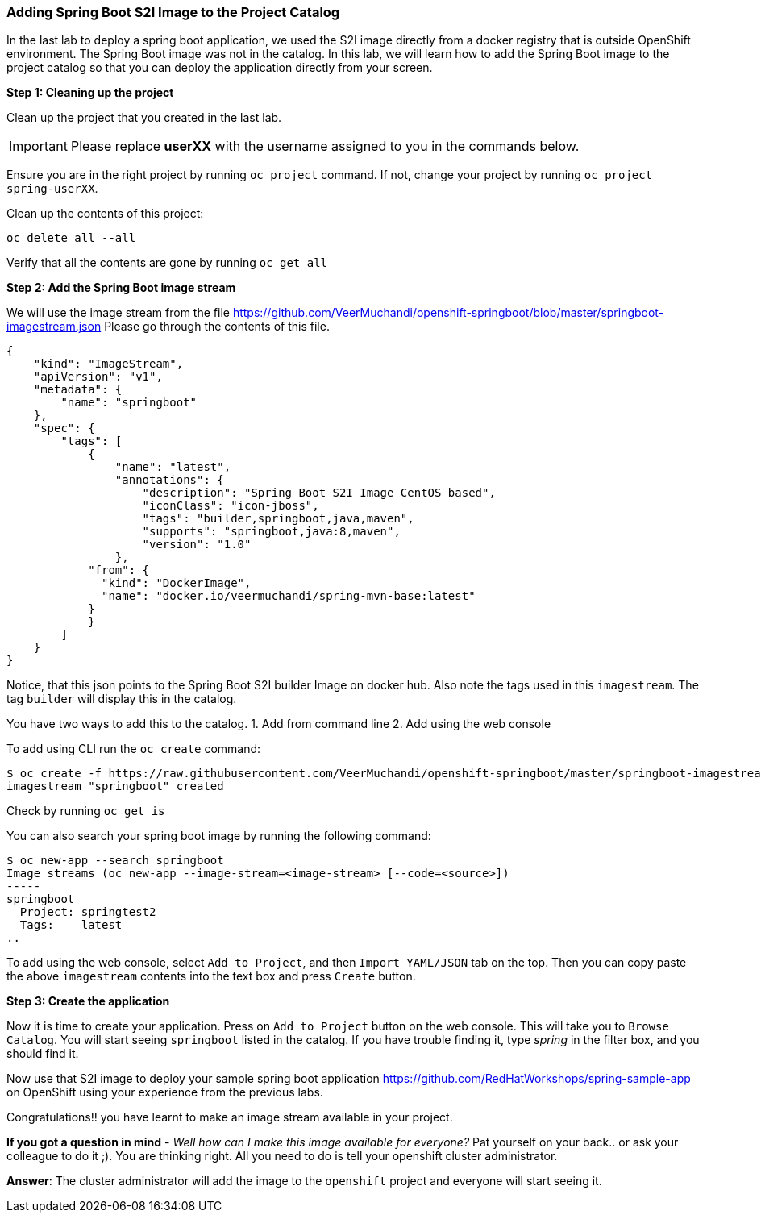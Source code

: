 [[adding-spring-boot-s2i-image-to-the-project-catalog]]
### Adding Spring Boot S2I Image to the Project Catalog


In the last lab to deploy a spring boot application, we used the S2I image directly from a docker registry
that is outside OpenShift environment. The Spring Boot image was not in
the catalog. In this lab, we will learn how to add the Spring Boot image
to the project catalog so that you can deploy the application directly
from your screen.

*Step 1: Cleaning up the project*

Clean up the project that you created in the last lab.

IMPORTANT: Please replace *userXX* with the username assigned to you in
the commands below.

Ensure you are in the right project by running `oc project` command. If
not, change your project by running `oc project spring-userXX`.

Clean up the contents of this project:

----
oc delete all --all
----

Verify that all the contents are gone by running `oc get all`

*Step 2: Add the Spring Boot image stream*

We will use the image stream from the file
https://github.com/VeerMuchandi/openshift-springboot/blob/master/springboot-imagestream.json
Please go through the contents of this file.

[source,json]
----
{
    "kind": "ImageStream",
    "apiVersion": "v1",
    "metadata": {
        "name": "springboot"
    },
    "spec": {
        "tags": [
            {
                "name": "latest",
                "annotations": {
                    "description": "Spring Boot S2I Image CentOS based",
                    "iconClass": "icon-jboss",
                    "tags": "builder,springboot,java,maven",
                    "supports": "springboot,java:8,maven",
                    "version": "1.0"
                },
            "from": {
              "kind": "DockerImage",
              "name": "docker.io/veermuchandi/spring-mvn-base:latest"
            }
            }
        ]
    }
}
----

Notice, that this json points to the Spring Boot S2I builder Image on
docker hub. Also note the tags used in this `imagestream`. The tag
`builder` will display this in the catalog.

You have two ways to add this to the catalog.
1. Add from command line
2. Add using the web console

To add using CLI run the `oc create` command:

----
$ oc create -f https://raw.githubusercontent.com/VeerMuchandi/openshift-springboot/master/springboot-imagestream.json
imagestream "springboot" created
----

Check by running `oc get is`

You can also search your spring boot image by running the following
command:

----
$ oc new-app --search springboot
Image streams (oc new-app --image-stream=<image-stream> [--code=<source>])
-----
springboot
  Project: springtest2
  Tags:    latest
..
----

To add using the web console, select `Add to Project`, and then
`Import YAML/JSON` tab on the top. Then you can copy paste the above
`imagestream` contents into the text box and press `Create` button.

*Step 3: Create the application*

Now it is time to create your application. Press on `Add to Project`
button on the web console. This will take you to `Browse Catalog`. You
will start seeing `springboot` listed in the catalog. If you have
trouble finding it, type _spring_ in the filter box, and you should find
it.

Now use that S2I image to deploy your sample spring boot application
https://github.com/RedHatWorkshops/spring-sample-app on OpenShift
using your experience from the previous labs.

Congratulations!! you have learnt to make an image stream available in
your project.

*If you got a question in mind* - _Well how can I make this image
available for everyone?_ Pat yourself on your back.. or ask your
colleague to do it ;). You are thinking right. All you need to do is
tell your openshift cluster administrator.

*Answer*: The cluster administrator will add the image to the `openshift`
project and everyone will start seeing it.
